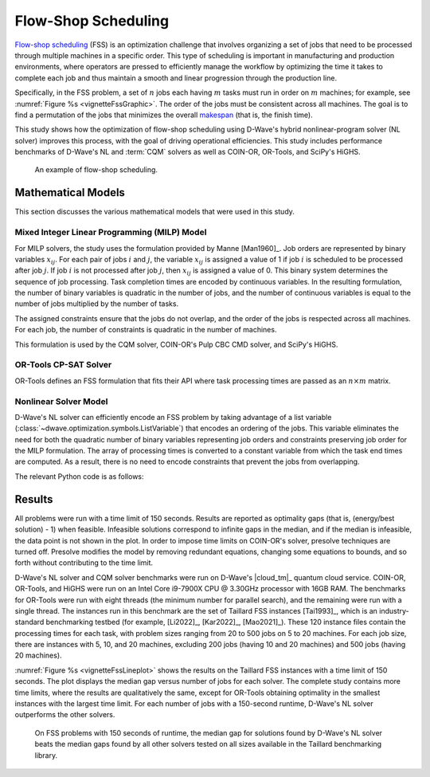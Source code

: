 .. _opt_vignette_fss:

====================
Flow-Shop Scheduling
====================

`Flow-shop scheduling <https://en.wikipedia.org/wiki/Flow-shop_scheduling>`_
(FSS) is an optimization challenge that involves organizing a set of jobs that
need to be processed through multiple machines in a specific order. This type of
scheduling is important in manufacturing and production environments, where
operators are pressed to efficiently manage the workflow by optimizing the time
it takes to complete each job and thus maintain a smooth and linear progression
through the production line.

Specifically, in the FSS problem, a set of :math:`n` jobs each having :math:`m`
tasks must run in order on :math:`m` machines; for example, see
:numref:`Figure %s <vignetteFssGraphic>`. The order of the jobs must be
consistent across all machines. The goal is to find a permutation of the jobs
that minimizes the overall `makespan <https://en.wikipedia.org/wiki/Makespan>`_
(that is, the finish time).

This study shows how the optimization of flow-shop scheduling using D-Wave's
hybrid nonlinear-program solver (NL solver) improves this process, with the goal
of driving operational efficiencies. This study includes performance benchmarks
of D-Wave's NL and :term:`CQM` solvers as well as COIN-OR, OR-Tools, and SciPy's
HiGHS.

.. figure:: ../_images/vignette_fss_graphic.png
    :name: vignetteFssGraphic
    :height: 339 pt
    :width: 661 pt
    :alt: image

    An example of flow-shop scheduling.


Mathematical Models
===================

This section discusses the various mathematical models that were used in this
study.

Mixed Integer Linear Programming (MILP) Model
---------------------------------------------

For MILP solvers, the study uses the formulation provided by Manne [Man1960]_.
Job orders are represented by binary variables :math:`x_{ij}`. For each pair of
jobs :math:`i` and :math:`j`, the variable :math:`x_{ij}` is assigned a value of
1 if job :math:`i` is scheduled to be processed after job :math:`j`. If job
:math:`i` is not processed after job :math:`j`, then :math:`x_{ij}` is assigned
a value of 0. This binary system determines the sequence of job processing. Task
completion times are encoded by continuous variables. In the resulting
formulation, the number of binary variables is quadratic in the number of jobs,
and the number of continuous variables is equal to the number of jobs multiplied
by the number of tasks.

The assigned constraints ensure that the jobs do not overlap, and the order of
the jobs is respected across all machines. For each job, the number of
constraints is quadratic in the number of machines.

This formulation is used by the CQM solver, COIN-OR's Pulp CBC CMD solver, and
SciPy's HiGHS.

OR-Tools CP-SAT Solver
----------------------

OR-Tools defines an FSS formulation that fits their API where task processing
times are passed as an :math:`n\times m` matrix.

Nonlinear Solver Model 
---------------------------

D-Wave's NL solver can efficiently encode an FSS problem by taking advantage of
a list variable (:class:`~dwave.optimization.symbols.ListVariable`) that encodes
an ordering of the jobs. This variable eliminates the need for both the
quadratic number of binary variables representing job orders and constraints
preserving job order for the MILP formulation. The array of processing times
is converted to a constant variable from which the task end times are computed.
As a result, there is no need to encode constraints that prevent the jobs from
overlapping.

The relevant Python code is as follows:

.. testsetup::

    processing_times = [[10, 5, 7], [20, 10, 15]]
    num_jobs = 3
    num_machines = 2

.. testcode::

    from dwave.optimization import Model
    from dwave.optimization.mathematical import maximum

    model = Model()

    # Add the constant processing-times matrix
    times = model.constant(processing_times)

    # The decision symbol is a num_jobs-long array of integer variables
    order = model.list(num_jobs)
    end_times = []

    for machine_m in range(num_machines):
        machine_m_times = []
        if machine_m == 0:
            for job_j in range(num_jobs):
                if job_j == 0:
                    machine_m_times.append(times[machine_m, :][order[job_j]])
                else:
                    end_job_j = times[machine_m, :][order[job_j]]
                    end_job_j += machine_m_times[-1]
                    machine_m_times.append(end_job_j)
        else:
            for job_j in range(num_jobs):
                if job_j == 0:
                    end_job_j = end_times[machine_m - 1][job_j]
                    end_job_j += times[machine_m, :][order[job_j]]
                    machine_m_times.append(end_job_j)
                else:
                    end_job_j = maximum(end_times[machine_m - 1][job_j], machine_m_times[-1])
                    end_job_j += times[machine_m, :][order[job_j]]
                    machine_m_times.append(end_job_j)
        end_times.append(machine_m_times)
    makespan = end_times[-1][-1]
    # The objective is to minimize the last end time
    model.minimize(makespan)
    cntx = model.lock()

Results
=======

All problems were run with a time limit of 150 seconds.
Results are reported as optimality gaps (that is, (energy/best solution) - 1)
when feasible. Infeasible solutions correspond to infinite gaps in the median,
and if the median is infeasible, the data point is not shown in the plot. In
order to impose time limits on COIN-OR's solver, presolve techniques are turned
off. Presolve modifies the model by removing redundant equations, changing some
equations to bounds, and so forth without contributing to the time limit.

D-Wave's NL solver and CQM solver benchmarks were run on D-Wave's |cloud_tm|_
quantum cloud service. COIN-OR, OR-Tools, and HiGHS were run on an Intel Core
i9-7900X CPU @ 3.30GHz processor with 16GB RAM. The benchmarks for OR-Tools were
run with eight threads (the minimum number for parallel search), and the
remaining were run with a single thread. The instances run in this benchmark are
the set of Taillard FSS instances [Tai1993]_, which is an industry-standard
benchmarking testbed (for example, [Li2022]_, [Kar2022]_, [Mao2021]_).
These 120 instance files contain the processing times for each task, with
problem sizes ranging from 20 to 500 jobs on 5 to 20 machines. For each job
size, there are instances with 5, 10, and 20 machines, excluding 200 jobs
(having 10 and 20 machines) and 500 jobs (having 20 machines).

:numref:`Figure %s <vignetteFssLineplot>` shows the results on the Taillard FSS
instances with a time limit of 150 seconds. The plot displays the median gap
versus number of jobs for each solver. The complete study contains more time
limits, where the results are qualitatively the same, except for OR-Tools
obtaining optimality in the smallest instances with the largest time limit.
For each number of jobs with a 150-second runtime, D-Wave's NL solver
outperforms the other solvers.

.. figure:: ../_images/vignette_fss_lineplot.png
    :name: vignetteFssLineplot
    :height: 291 pt
    :width: 483 pt
    :alt: lineplot

    On FSS problems with 150 seconds of runtime, the median gap for solutions
    found by D-Wave's NL solver beats the median gaps found by all other solvers
    tested on all sizes available in the Taillard benchmarking library.
    